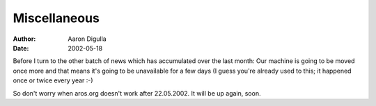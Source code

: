=============
Miscellaneous 
=============

:Author: Aaron Digulla
:Date:   2002-05-18

Before I turn to the other batch of news which has accumulated over the
last month: Our machine is going to be moved once more and that means it's
going to be unavailable for a few days (I guess you're already used to this;
it happened once or twice every year :-)

So don't worry when aros.org doesn't work after 22.05.2002. It will be up
again, soon.
